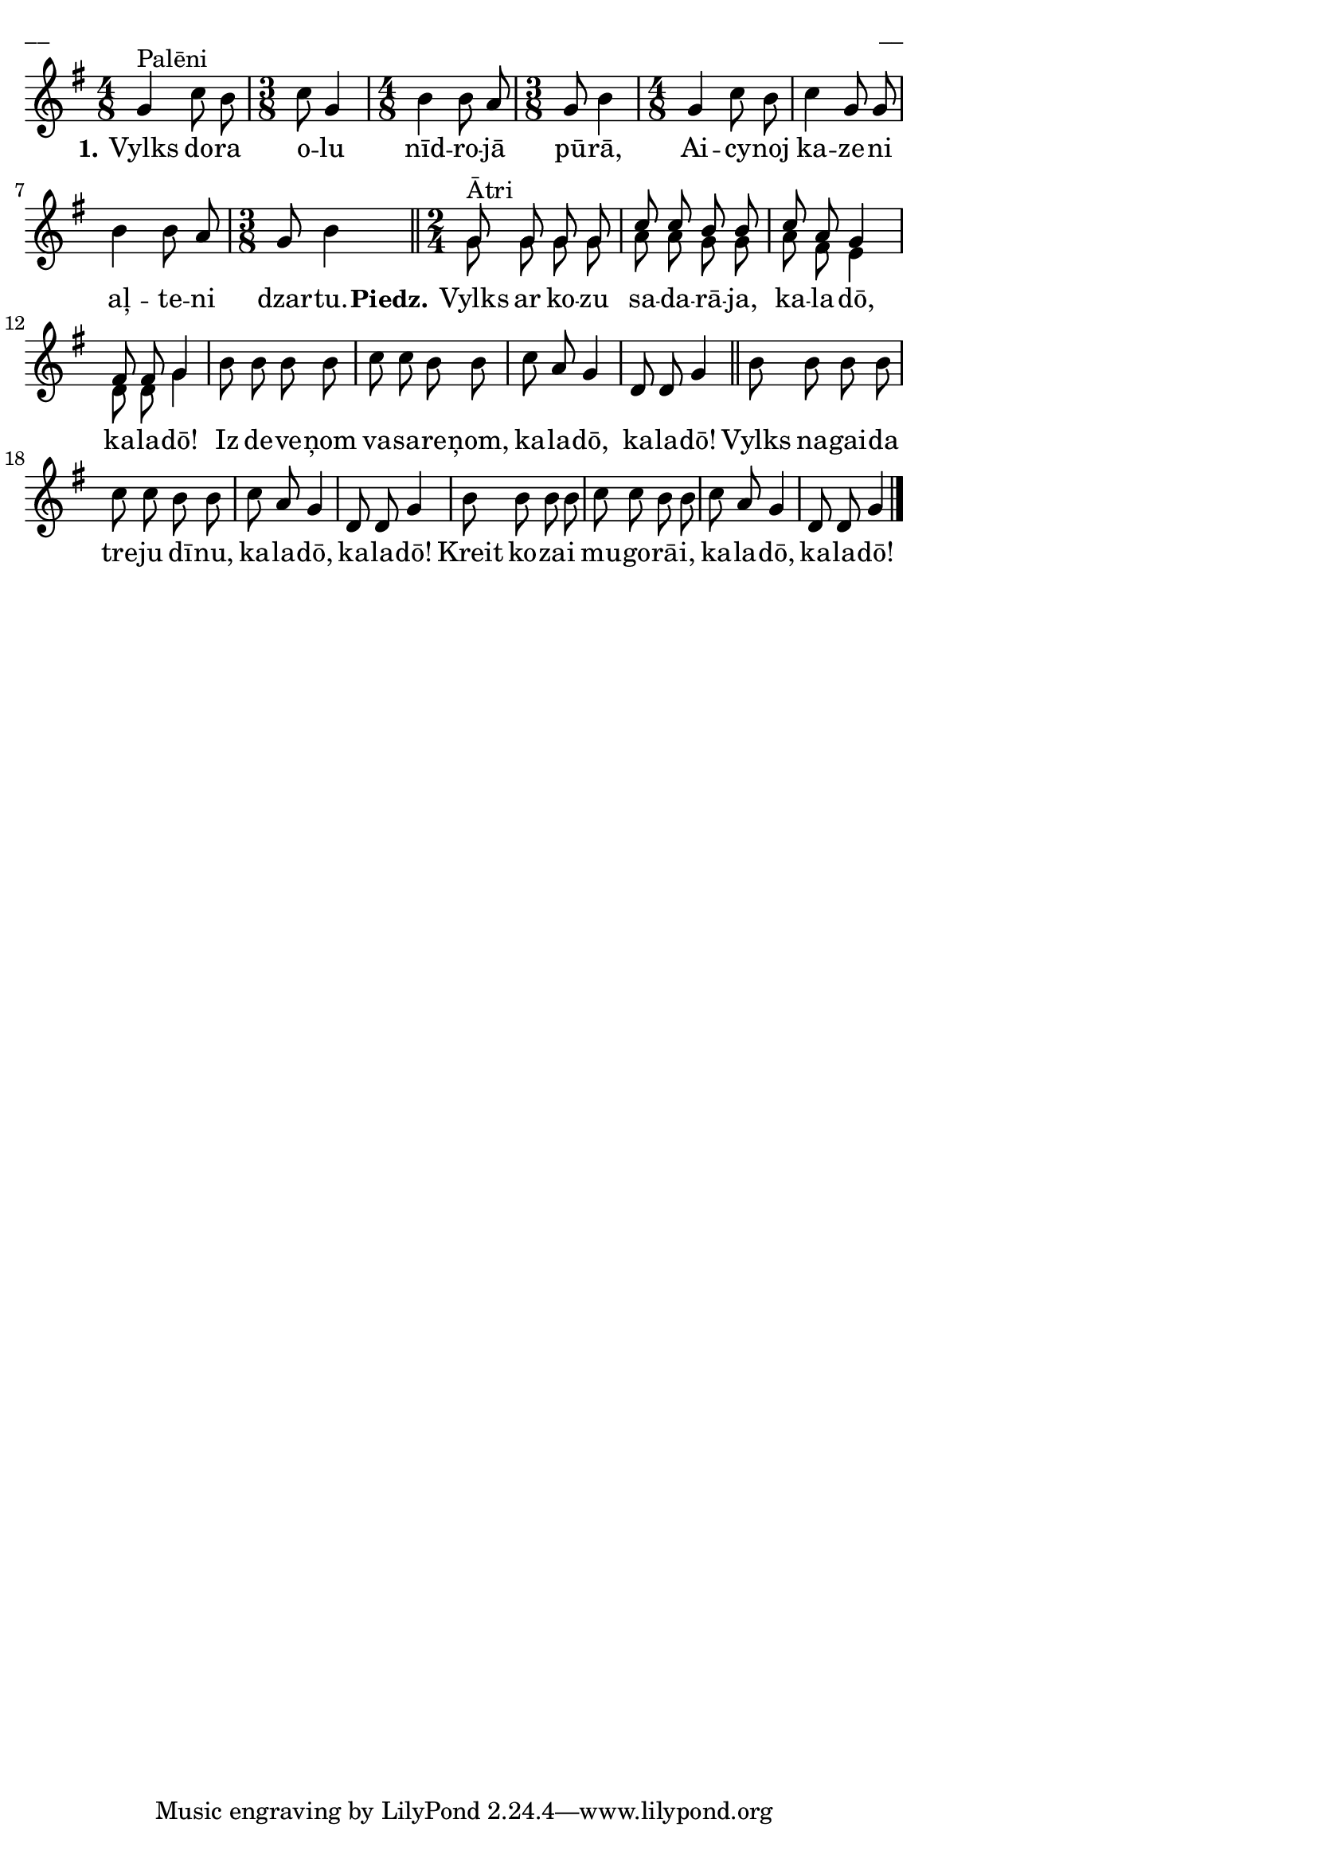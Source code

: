 \version "2.13.18"
#(ly:set-option 'crop #t)

%\header {
%    title = "Vylks un koza"
%}
\paper {
line-width = 14\cm
left-margin = 0.4\cm
between-system-padding = 0.1\cm
between-system-space = 0.1\cm
}
\layout {
indent = #0
ragged-last = ##f
}


voiceA = \relative c' {
\clef "treble"
\key g \major
\time 4/8
\oneVoice
g'4^"Palēni" c8 b | 
\time 3/8 c8 g4 | 
\time 4/8 b4 b8 a | 
\time 3/8 g8 b4 |
\time 4/8 g4 c8 b | c4 g8 g | b4 b8 a | 
\time 3/8 g8 b4 \bar "||"
\time 2/4
\voiceOne
g8^"Ātri" g g g | c8 c b b | c8 a g4 | fis8 fis g4 |
\oneVoice
b8 b b b | c8 c  b b | c8 a g4 | d8 d g4 \bar "||"
b8 b b b | c8 c b b | c8 a g4 | d8 d g4 |
b8 b b b | c8 c b b | c8 a g4 | d8 d g4
\bar "|."
} 

voiceB = \relative c' {
\clef "treble"
\key g \major
\time 4/8
s2 | 
\time 3/8 s4. | \time 4/8 s2 | \time 3/8 s4. |
\time 4/8 s2 | s2 | s2 | \time 3/8 s4. \bar "||"
\time 2/4
g'8 g g g | a8 a g g | a8 fis e4 | d8 d g4 |
s2 | s2 | s2 | s2 |
s2 | s2 | s2 | s2 |
s2 | s2 | s2 | s2 |
\bar "|."
} 




lyricA = \lyricmode {
\set stanza = #"1." Vylks do -- ra o -- lu nīd -- ro -- jā pū -- rā, 
Ai -- cy -- noj ka -- ze -- ni aļ -- te -- ni dzar -- tu.
\set stanza = #"Piedz." Vylks ar ko -- zu sa -- da -- rā -- ja, ka -- la -- dō, ka -- la -- dō!
Iz de -- ve -- ņom va -- sa -- re -- ņom, ka -- la -- dō, ka -- la -- dō!
Vylks na -- gai -- da tre -- ju dī -- nu, ka -- la -- dō, ka -- la -- dō!
Kreit ko -- za -- i mu -- go -- rā -- i, ka -- la -- dō, ka -- la -- dō!
} 

fullScore = <<
\new Staff {
<<
\new Voice = "voiceA" { \voiceOne \autoBeamOff \voiceA }
\new Lyrics \lyricsto "voiceA" \lyricA
\new Voice = "voiceB" { \voiceTwo \autoBeamOff \voiceB }
>>
}
>>

\score {
\fullScore
\header { piece = "__" opus = "__" }
}
\markup { \with-color #(x11-color 'white) \sans \smaller "__" }
\score {
\unfoldRepeats
\fullScore
\midi {
\context { \Staff \remove "Staff_performer" }
\context { \Voice \consists "Staff_performer" }
}
}


